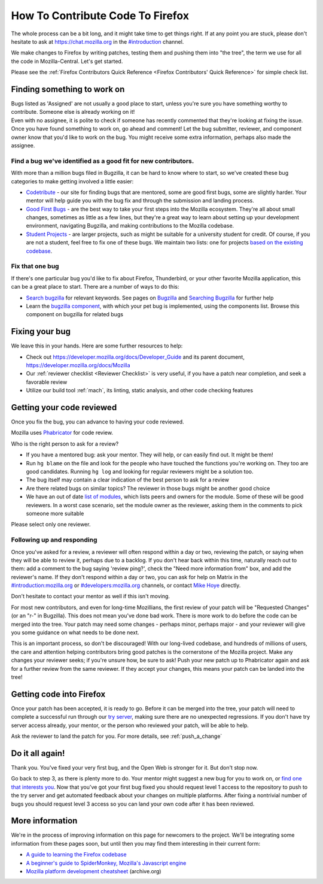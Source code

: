 How To Contribute Code To Firefox
=================================

The whole process can be a bit long, and it might take time to get things right.
If at any point you are stuck, please don't hesitate to ask at `https://chat.mozilla.org <https://chat.mozilla.org>`_
in the `#introduction <https://chat.mozilla.org/#/room/#introduction:mozilla.org>`_ channel.

We make changes to Firefox by writing patches, testing them and pushing them into "the tree", the
term we use for all the code in Mozilla-Central. Let's get started.

Please see the :ref:`Firefox Contributors Quick Reference <Firefox Contributors' Quick Reference>` for simple check list.

Finding something to work on
----------------------------

| Bugs listed as 'Assigned' are not usually a good place to start,
  unless you're sure you have something worthy to contribute. Someone
  else is already working on it!
| Even with no assignee, it is polite to check if someone has recently
  commented that they're looking at fixing the issue.
| Once you have found something to work on, go ahead and comment! Let
  the bug submitter, reviewer, and component owner know that you'd like
  to work on the bug. You might receive some extra information, perhaps
  also made the assignee.

Find a bug we've identified as a good fit for new contributors.
~~~~~~~~~~~~~~~~~~~~~~~~~~~~~~~~~~~~~~~~~~~~~~~~~~~~~~~~~~~~~~~

With more than a million bugs filed in Bugzilla, it can be hard to know
where to start, so we've created these bug categories to make getting
involved a little easier:

-  `Codetribute <https://codetribute.mozilla.org/>`_ - our site for
   finding bugs that are mentored, some are good first bugs, some are
   slightly harder. Your mentor will help guide you with the bug fix and
   through the submission and landing process.
-  `Good First Bugs <https://mzl.la/2yBg3zB>`_
   - are the best way to take your first steps into the Mozilla
   ecosystem. They're all about small changes, sometimes as little as a
   few lines, but they're a great way to learn about setting up your
   development environment, navigating Bugzilla, and making
   contributions to the Mozilla codebase.
-  `Student Projects <https://bugzil.la/kw:student-project>`_ - are
   larger projects, such as might be suitable for a university student
   for credit. Of course, if you are not a student, feel free to fix one
   of these bugs. We maintain two lists: one for projects `based on the
   existing codebase <https://bugzil.la/kw:student-project>`_.

Fix that one bug
~~~~~~~~~~~~~~~~

If there's one particular bug you'd like to fix about Firefox, Thunderbird, or
your other favorite Mozilla application, this can be a great place to
start. There are a number of ways to do this:

-  `Search bugzilla <https://bugzilla.mozilla.org/query.cgi>`_ for
   relevant keywords. See pages on
   `Bugzilla <https://developer.mozilla.org/docs/Mozilla/Bugzilla>`_ and `Searching
   Bugzilla <https://developer.mozilla.org/docs/Mozilla/QA/Searching_Bugzilla>`_ for further
   help
-  Learn the `bugzilla
   component <https://bugzilla.mozilla.org/describecomponents.cgi>`_,
   with which your pet bug is implemented, using the components list.
   Browse this component on bugzilla for related bugs

Fixing your bug
---------------

We leave this in your hands. Here are some further resources to help:

-  Check out
   `https://developer.mozilla.org/docs/Developer_Guide <https://developer.mozilla.org/docs/Developer_Guide>`_
   and its parent document,
   https://developer.mozilla.org/docs/Mozilla
-  Our :ref:`reviewer checklist <Reviewer Checklist>` is very
   useful, if you have a patch near completion, and seek a favorable
   review
-  Utilize our build tool :ref:`mach`, its linting,
   static analysis, and other code checking features

Getting your code reviewed
--------------------------

Once you fix the bug, you can advance to having your code reviewed.

Mozilla uses
`Phabricator <https://moz-conduit.readthedocs.io/en/latest/phabricator-user.html>`_
for code review.

Who is the right person to ask for a review?

-  If you have a mentored bug: ask your mentor. They will help, or can
   easily find out. It might be them!
-  Run ``hg blame`` on the file and look for the people who have touched
   the functions you're working on. They too are good candidates.
   Running ``hg log`` and looking for regular reviewers might be a
   solution too.
-  The bug itself may contain a clear indication of the best person to
   ask for a review
-  Are there related bugs on similar topics? The reviewer in those bugs
   might be another good choice
-  We have an out of date `list of
   modules <https://wiki.mozilla.org/Modules>`_, which lists peers and
   owners for the module. Some of these will be good reviewers. In a
   worst case scenario, set the module owner as the reviewer, asking
   them in the comments to pick someone more suitable

Please select only one reviewer.

Following up and responding
~~~~~~~~~~~~~~~~~~~~~~~~~~~

Once you've asked for a review, a reviewer will often respond within a
day or two, reviewing the patch, or saying when they will be able to
review it, perhaps due to a backlog. If you don't hear back within this
time, naturally reach out to them: add a comment to the bug saying
'review ping?', check the "Need more information from" box, and add the
reviewer's name. If they don't respond within a day or two, you can ask
for help on Matrix in the
`#introduction:mozilla.org <https://riot.im/app/#/room/#introduction:mozilla.org>`_
or
`#developers:mozilla.org <https://chat.mozilla.org/#/room/#developers:mozilla.org>`_
channels, or contact `Mike
Hoye <mailto:mhoye@mozilla.com?subject=Code%20Review%20Request%20&body=URL%3A%20%20%5Bplease%20paste%20a%20link%20to%20your%20patch%20here.%5D>`_
directly.

Don't hesitate to contact your mentor as well if this isn't moving.

For most new contributors, and even for long-time Mozillians, the first
review of your patch will be "Requested Changes" (or an "r-" in
Bugzilla). This does not mean you've done bad work. There is more work
to do before the code can be merged into the tree. Your patch may need
some changes - perhaps minor, perhaps major - and your reviewer will
give you some guidance on what needs to be done next.

This is an important process, so don't be discouraged! With our
long-lived codebase, and hundreds of millions of users, the care and
attention helping contributors bring good patches is the cornerstone of
the Mozilla project. Make any changes your reviewer seeks; if you're
unsure how, be sure to ask! Push your new patch up to Phabricator again and
ask for a further review from the same reviewer. If they accept your
changes, this means your patch can be landed into the tree!

Getting code into Firefox
-------------------------

Once your patch has been accepted, it is ready to go. Before it can be
merged into the tree, your patch will need to complete a successful run
through our `try
server <https://wiki.mozilla.org/ReleaseEngineering/TryServer>`_,
making sure there are no unexpected regressions. If you don't have try
server access already, your mentor, or the person who reviewed your
patch, will be able to help.

Ask the reviewer to land the patch for you.
For more details, see :ref:`push_a_change`


Do it all again!
----------------

Thank you. You've fixed your very first bug, and the Open Web is
stronger for it. But don't stop now.

Go back to step 3, as there is plenty more to do. Your mentor might
suggest a new bug for you to work on, or `find one that interests
you <http://www.whatcanidoformozilla.org/>`_. Now that you've got your
first bug fixed you should request level 1 access to the repository to
push to the try server and get automated feedback about your changes on
multiple platforms. After fixing a nontrivial number of bugs you should
request level 3 access so you can land your own code after it has been
reviewed.

More information
----------------

We're in the process of improving information on this page for newcomers
to the project. We'll be integrating some information from these pages
soon, but until then you may find them interesting in their current
form:

-  `A guide to learning the Firefox
   codebase <http://www.joshmatthews.net/blog/2010/03/getting-involve-with-mozilla/>`_
-  `A beginner's guide to SpiderMonkey, Mozilla's Javascript
   engine <https://wiki.mozilla.org/JavaScript:New_to_SpiderMonkey>`_
-  `Mozilla platform development
   cheatsheet <https://web.archive.org/web/20160813112326/http://www.codefirefox.com:80/cheatsheet>`_
   (archive.org)
